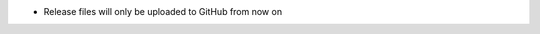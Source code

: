 .. news-prs: none
.. news-start-section: Notes
- Release files will only be uploaded to GitHub from now on
.. news-end-section

